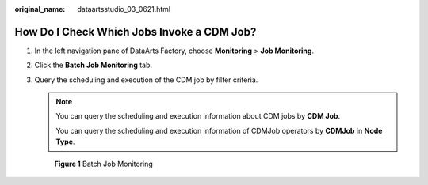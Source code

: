 :original_name: dataartsstudio_03_0621.html

.. _dataartsstudio_03_0621:

How Do I Check Which Jobs Invoke a CDM Job?
===========================================

#. In the left navigation pane of DataArts Factory, choose **Monitoring** > **Job Monitoring**.

#. Click the **Batch Job Monitoring** tab.

#. Query the scheduling and execution of the CDM job by filter criteria.

   .. note::

      You can query the scheduling and execution information about CDM jobs by **CDM Job**.

      You can query the scheduling and execution information of CDMJob operators by **CDMJob** in **Node Type**.


   .. figure:: /_static/images/en-us_image_0000002270845726.png
      :alt: **Figure 1** Batch Job Monitoring

      **Figure 1** Batch Job Monitoring
